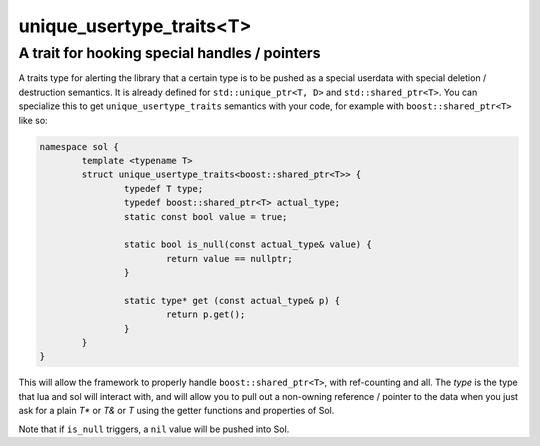 unique_usertype_traits<T>
=========================
A trait for hooking special handles / pointers
----------------------------------------------

.. code-block:: cpp
	:caption: unique_usertype
	:name: unique-usertype

	template <typename T>
	struct unique_usertype_traits {
		typedef T type;
		typedef T actual_type;
		static const bool value = false;

		static bool is_null(const actual_type&) {...}

		static type* get (const actual_type&) {...}
	};

A traits type for alerting the library that a certain type is to be pushed as a special userdata with special deletion / destruction semantics. It is already defined for ``std::unique_ptr<T, D>`` and ``std::shared_ptr<T>``. You can specialize this to get ``unique_usertype_traits`` semantics with your code, for example with ``boost::shared_ptr<T>`` like so:

.. code-block:: cpp
	
	namespace sol {
		template <typename T>
		struct unique_usertype_traits<boost::shared_ptr<T>> {
			typedef T type;
			typedef boost::shared_ptr<T> actual_type;
			static const bool value = true;
    
			static bool is_null(const actual_type& value) {
				return value == nullptr;
			}

			static type* get (const actual_type& p) {
				return p.get();
			}
		}
	}

This will allow the framework to properly handle ``boost::shared_ptr<T>``, with ref-counting and all. The `type` is the  type that lua and sol will interact with, and will allow you to pull out a non-owning reference / pointer to the data when you just ask for a plain `T*` or `T&` or `T` using the getter functions and properties of Sol.

Note that if ``is_null`` triggers, a ``nil`` value will be pushed into Sol.